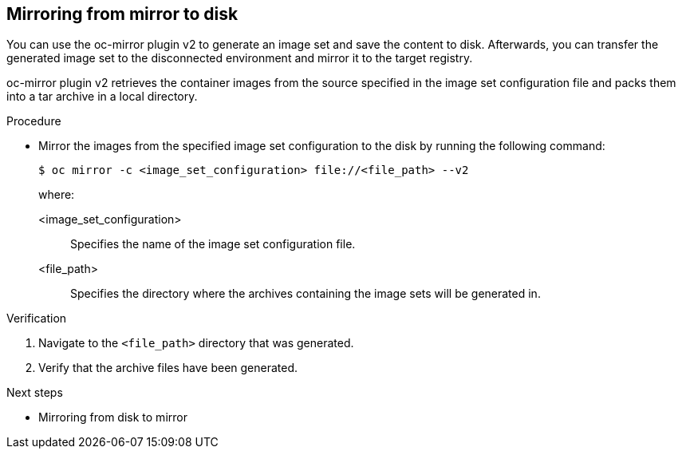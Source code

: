 // Module included in the following assemblies:
//
// * installing/disconnected_install/installing-mirroring-disconnected-v2.adoc

:_mod-docs-content-type: PROCEDURE
[id="mirror-to-disk-v2_{context}"]
== Mirroring from mirror to disk

You can use the oc-mirror plugin v2 to generate an image set and save the content to disk. Afterwards, you can transfer the generated image set to the disconnected environment and mirror it to the target registry.

oc-mirror plugin v2 retrieves the container images from the source specified in the image set configuration file and packs them into a tar archive in a local directory.

.Procedure

* Mirror the images from the specified image set configuration to the disk by running the following command:
+
[source,terminal]
----
$ oc mirror -c <image_set_configuration> file://<file_path> --v2
----
+
where:

<image_set_configuration>:: Specifies the name of the image set configuration file.
<file_path>:: Specifies the directory where the archives containing the image sets will be generated in.

// Should there be an explicit step in this procedure or the next one to physically transfer the disk to the disconnected environment?

.Verification

. Navigate to the `<file_path>` directory that was generated.
. Verify that the archive files have been generated.

.Next steps

* Mirroring from disk to mirror
